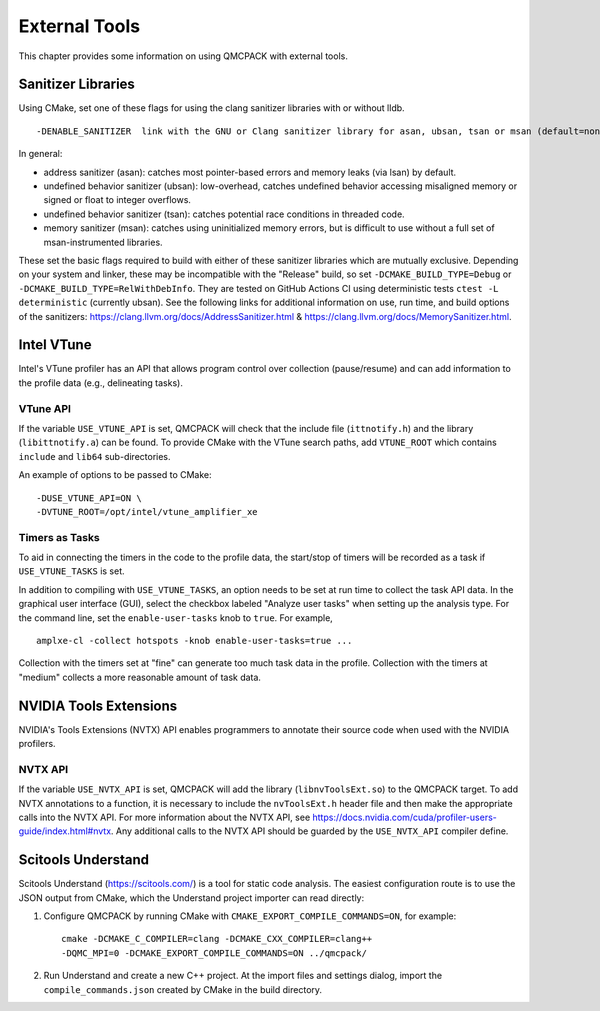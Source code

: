 .. _external-tools:

External Tools
==============

This chapter provides some information on using QMCPACK with external tools.

.. _Sanitizer-Libraries:

Sanitizer Libraries
-------------------

Using CMake, set one of these flags for using the clang sanitizer libraries with or without lldb.

::

   -DENABLE_SANITIZER  link with the GNU or Clang sanitizer library for asan, ubsan, tsan or msan (default=none)
   
In general: 

- address sanitizer (asan):  catches most pointer-based errors and memory leaks (via lsan) by default. 
- undefined behavior sanitizer (ubsan): low-overhead, catches undefined behavior accessing misaligned memory or signed or float to integer overflows.
- undefined behavior sanitizer (tsan): catches potential race conditions in threaded code.
- memory sanitizer (msan): catches using uninitialized memory errors, but is difficult to use without a full set of msan-instrumented libraries.

These set the basic flags required to build with either of these sanitizer libraries which are mutually exclusive. Depending on your system and linker, these may be incompatible with the "Release" build, so set ``-DCMAKE_BUILD_TYPE=Debug`` or ``-DCMAKE_BUILD_TYPE=RelWithDebInfo``. They are tested on GitHub Actions CI using deterministic tests ``ctest -L deterministic`` (currently ubsan). See the following links for additional information on use, run time, and build options of the sanitizers: https://clang.llvm.org/docs/AddressSanitizer.html & https://clang.llvm.org/docs/MemorySanitizer.html.


Intel VTune
-----------

Intel's VTune profiler has an API that allows program control over collection (pause/resume) and can add information to the profile data (e.g., delineating tasks).

VTune API
~~~~~~~~~

If the variable ``USE_VTUNE_API`` is set, QMCPACK will check that the
include file (``ittnotify.h``) and the library (``libittnotify.a``) can be found.
To provide CMake with the VTune search paths, add ``VTUNE_ROOT`` which contains ``include`` and ``lib64`` sub-directories.

An example of options to be passed to CMake:

::

  -DUSE_VTUNE_API=ON \
  -DVTUNE_ROOT=/opt/intel/vtune_amplifier_xe

Timers as Tasks
~~~~~~~~~~~~~~~

To aid in connecting the timers in the code to the profile data, the start/stop of
timers will be recorded as a task if ``USE_VTUNE_TASKS`` is set.

In addition to compiling with ``USE_VTUNE_TASKS``, an option needs to be set at run time to collect the task API data.
In the graphical user interface (GUI), select the checkbox labeled "Analyze user tasks" when setting up the analysis type.
For the command line, set the ``enable-user-tasks`` knob to ``true``. For example,

::

  amplxe-cl -collect hotspots -knob enable-user-tasks=true ...

Collection with the timers set at "fine" can generate too much task data in the profile.
Collection with the timers at "medium" collects a more reasonable amount of task data.

NVIDIA Tools Extensions
-----------------------

NVIDIA's Tools Extensions (NVTX) API enables programmers to annotate their source code when used with the NVIDIA profilers.

NVTX API
~~~~~~~~

If the variable ``USE_NVTX_API`` is set, QMCPACK will add the library (``libnvToolsExt.so``) to the QMCPACK target. To add NVTX annotations
to a function, it is necessary to include the ``nvToolsExt.h`` header file and then make the appropriate calls into the NVTX API. For more information
about the NVTX API, see https://docs.nvidia.com/cuda/profiler-users-guide/index.html#nvtx. Any additional calls to the NVTX API should be guarded by
the ``USE_NVTX_API`` compiler define.

Scitools Understand
-------------------

Scitools Understand (https://scitools.com/) is a tool for static
code analysis. The easiest configuration route is to use the JSON output
from CMake, which the Understand project importer can read directly:

#. Configure QMCPACK by running CMake with ``CMAKE_EXPORT_COMPILE_COMMANDS=ON``, for example:

   ::

      cmake -DCMAKE_C_COMPILER=clang -DCMAKE_CXX_COMPILER=clang++
      -DQMC_MPI=0 -DCMAKE_EXPORT_COMPILE_COMMANDS=ON ../qmcpack/

#. Run Understand and create a new C++ project. At the import files
   and settings dialog, import the ``compile_commands.json`` created by
   CMake in the build directory.
